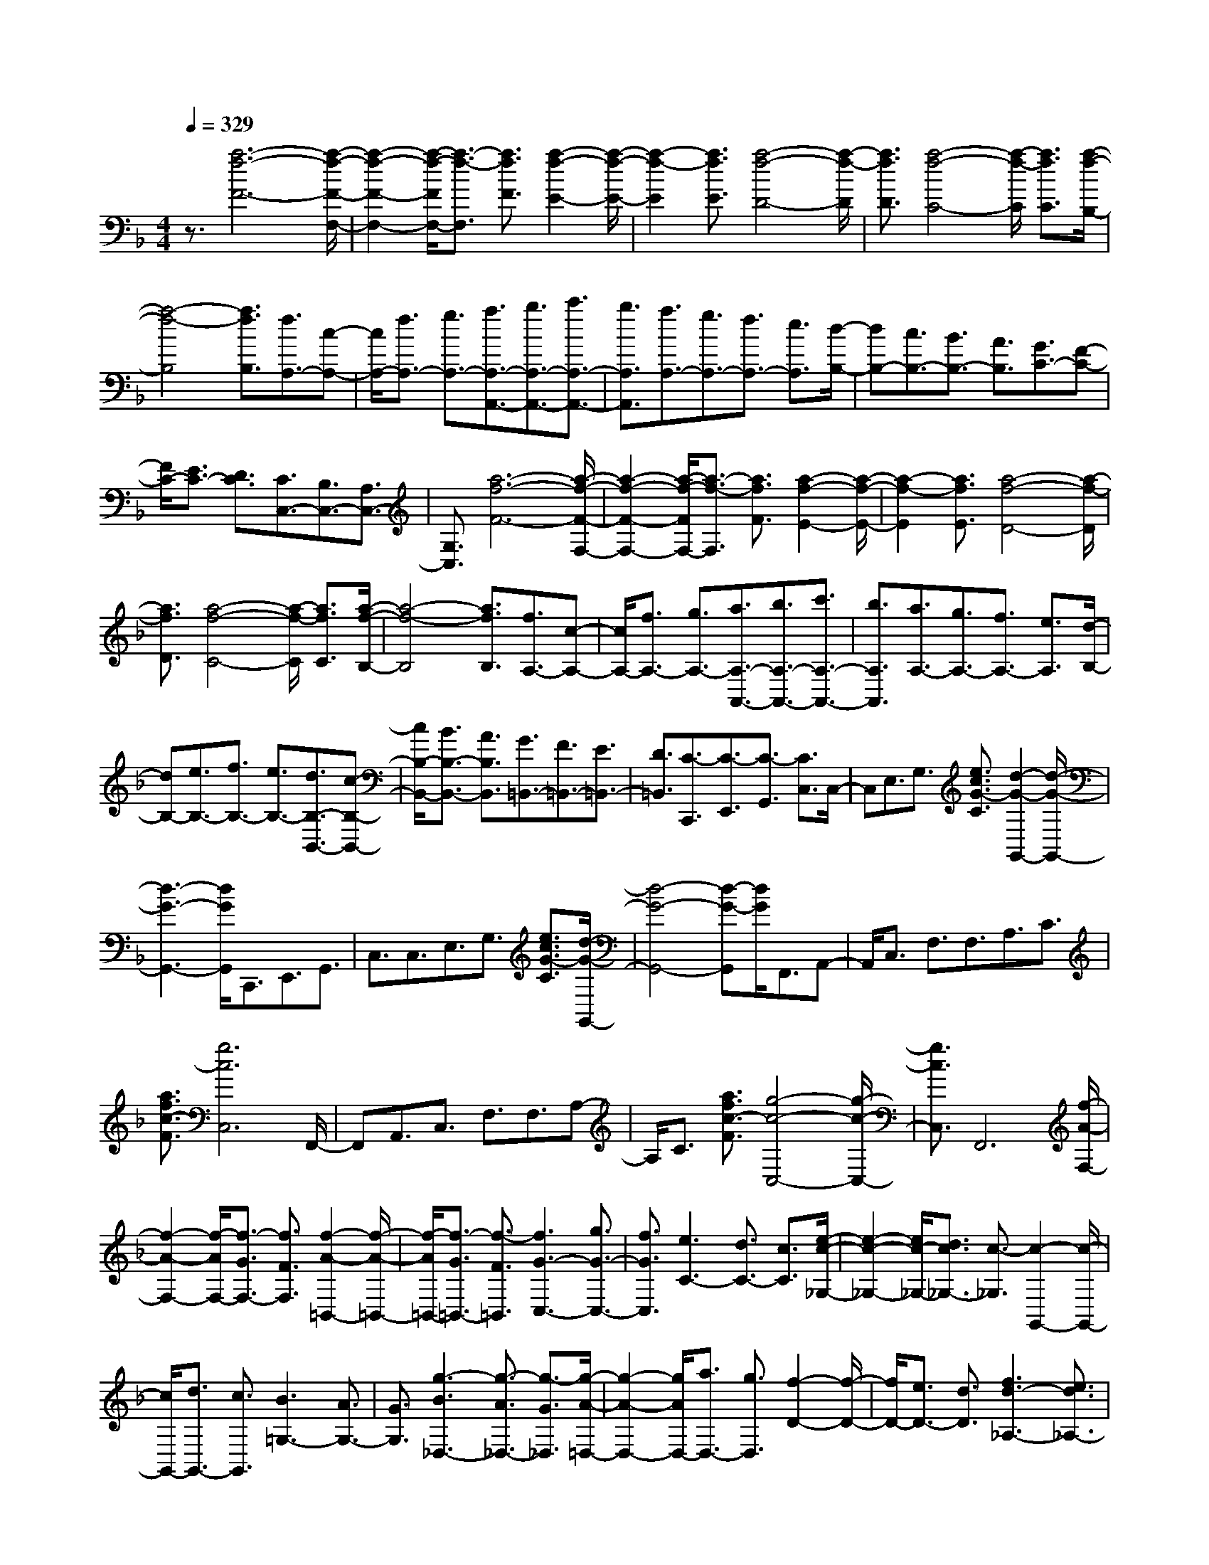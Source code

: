 % input file /home/ubuntu/MusicGeneratorQuin/training_data/scarlatti/K296.MID
X: 1
T: 
M: 4/4
L: 1/8
Q:1/4=329
K:F % 1 flats
%(C) John Sankey 1998
%%MIDI program 6
%%MIDI program 6
%%MIDI program 6
%%MIDI program 6
%%MIDI program 6
%%MIDI program 6
%%MIDI program 6
%%MIDI program 6
%%MIDI program 6
%%MIDI program 6
%%MIDI program 6
%%MIDI program 6
z3/2[a6-f6-F6-][a/2-f/2-F/2-F,/2-]|[a2-f2-F2-F,2-] [a/2-f/2-F/2F,/2-][a3/2-f3/2-F,3/2] [a3/2f3/2F3/2][a2-f2-E2-][a/2-f/2-E/2-]|[a2-f2-E2] [a3/2f3/2E3/2][a4-f4-D4-][a/2-f/2-D/2]|[a3/2f3/2D3/2][a4-f4-C4-][a/2-f/2-C/2] [a3/2f3/2C3/2][a/2-f/2-B,/2-]|
[a4-f4-B,4] [a3/2f3/2B,3/2][f3/2A,3/2-][c-A,-]|[c/2A,/2-][f3/2A,3/2-] [g3/2A,3/2-][a3/2A,3/2-A,,3/2-][b3/2A,3/2-A,,3/2-][c'3/2A,3/2-A,,3/2-]|[b3/2A,3/2A,,3/2][a3/2A,3/2-][g3/2A,3/2-][f3/2A,3/2-] [e3/2A,3/2][d/2-B,/2-]|[dB,-][c3/2B,3/2-][B3/2B,3/2-] [A3/2B,3/2][G3/2C3/2-][F-C-]|
[F/2C/2-][E3/2C3/2-] [D3/2C3/2][C3/2C,3/2-][B,3/2C,3/2-][A,3/2C,3/2-]|[G,3/2C,3/2][a6-f6-F6-][a/2-f/2-F/2-F,/2-]|[a2-f2-F2-F,2-] [a/2-f/2-F/2F,/2-][a3/2-f3/2-F,3/2] [a3/2f3/2F3/2][a2-f2-E2-][a/2-f/2-E/2-]|[a2-f2-E2] [a3/2f3/2E3/2][a4-f4-D4-][a/2-f/2-D/2]|
[a3/2f3/2D3/2][a4-f4-C4-][a/2-f/2-C/2] [a3/2f3/2C3/2][a/2-f/2-B,/2-]|[a4-f4-B,4] [a3/2f3/2B,3/2][f3/2A,3/2-][c-A,-]|[c/2A,/2-][f3/2A,3/2-] [g3/2A,3/2-][a3/2A,3/2-A,,3/2-][b3/2A,3/2-A,,3/2-][c'3/2A,3/2-A,,3/2-]|[b3/2A,3/2A,,3/2][a3/2A,3/2-][g3/2A,3/2-][f3/2A,3/2-] [e3/2A,3/2][d/2-B,/2-]|
[dB,-][e3/2B,3/2-][f3/2B,3/2-] [e3/2B,3/2-][d3/2B,3/2-B,,3/2-][c-B,-B,,-]|[c/2B,/2-B,,/2-][B3/2B,3/2-B,,3/2-] [A3/2B,3/2B,,3/2][G3/2=B,,3/2-][F3/2=B,,3/2-][E3/2=B,,3/2-]|[D3/2=B,,3/2][C3/2-C,,3/2][C3/2-E,,3/2][C3/2-G,,3/2] [C3/2C,3/2]C,/2-|C,E,3/2G,3/2 [e3/2c3/2G3/2-C3/2][d2-G2-G,,2-][d/2-G/2-G,,/2-]|
[d3-G3-G,,3-][d/2G/2G,,/2]C,,3/2E,,3/2G,,3/2|C,3/2C,3/2E,3/2G,3/2 [e3/2c3/2G3/2-C3/2][d/2-G/2-G,,/2-]|[d4-G4-G,,4-] [d-G-G,,][d/2G/2]F,,3/2A,,-|A,,/2C,3/2 F,3/2F,3/2A,3/2C3/2|
[a3/2f3/2c3/2-F3/2][g6c6C,6]F,,/2-|F,,A,,3/2C,3/2 F,3/2F,3/2A,-|A,/2C3/2 [a3/2f3/2c3/2-F3/2][g4-c4-C,4-][g/2-c/2-C,/2-]|[g3/2c3/2C,3/2]F,,6[f/2-A/2-F,/2-]|
[f2-A2-F,2-] [f/2-A/2F,/2-][f3/2-G3/2F,3/2-] [f3/2F3/2F,3/2][f2-A2-=B,,2-][f/2-A/2-=B,,/2-]|[f/2-A/2=B,,/2-][f3/2-G3/2=B,,3/2-] [f3/2-F3/2=B,,3/2][f3G3-C,3-][g3/2G3/2-C,3/2-]|[f3/2G3/2C,3/2][e3C3-][d3/2C3/2-] [c3/2C3/2][e/2-c/2-_G,/2-]|[e2-c2-_G,2-] [e/2c/2-_G,/2-][d3/2c3/2_G,3/2-] [c3/2-_G,3/2][c2-G,,2-][c/2-G,,/2-]|
[c/2G,,/2-][d3/2G,,3/2-] [c3/2G,,3/2][B3=G,3-][A3/2G,3/2-]|[G3/2G,3/2][g3-B3_D,3-][g3/2-A3/2_D,3/2-] [g3/2-G3/2_D,3/2][g/2-A/2-=D,/2-]|[g2-A2-D,2-] [g/2A/2D,/2-][a3/2D,3/2-] [g3/2D,3/2][f2-D2-][f/2-D/2-]|[f/2D/2-][e3/2D3/2-] [d3/2D3/2][f3d3-_A,3-][e3/2d3/2_A,3/2-]|
[d3/2-_A,3/2][d3A,,3-][e3/2A,,3/2-] [d3/2A,,3/2][c/2-=A,/2-]|[c2-A,2-] [c/2A,/2-][=B3/2A,3/2-] [A3/2A,3/2-][a2-c2-A,2-A,,2-][a/2-c/2-A,/2-A,,/2-]|[a/2-c/2A,/2-A,,/2-][a3/2-=B3/2A,3/2-A,,3/2-] [a3/2-A3/2A,3/2A,,3/2][a3=B3-E,3-][=b3/2=B3/2-E,3/2-]|[a3/2=B3/2E,3/2][g3E3-][f3/2E3/2-] [e3/2E3/2-][g/2-E/2-E,/2-]|
[g2-E2-E,2-] [g/2E/2-E,/2-][f3/2E3/2-E,3/2-] [e3/2E3/2-E,3/2][a2-E2-F,2-][a/2-E/2-F,/2-]|[a/2E/2-F,/2-][g3E3F,3-][f3D3F,3-][e3/2-C3/2-F,3/2-]|[e3/2C3/2F,3/2][d3=B,3F,3-][c3A,3F,3][g/2-=B/2-D/2-=B,/2-F,/2-]|[g2-=B2-D2-=B,2-F,2-] [g/2-=B/2D/2-=B,/2-F,/2-][g3/2-A3/2D3/2-=B,3/2-F,3/2-] [g3/2G3/2D3/2=B,3/2F,3/2][g2-c2-C2-G,2-E,2-][g/2-c/2-C/2-G,/2-E,/2-]|
[g/2-c/2C/2-G,/2-E,/2-][g3/2-=B3/2C3/2-G,3/2-E,3/2-] [g3/2c3/2C3/2G,3/2E,3/2][g3-d3=B,3-F,3-D,3-][g3/2-c3/2=B,3/2-F,3/2-D,3/2-]|[g3/2d3/2=B,3/2F,3/2D,3/2][g3-e3C3-G,3-C,3-][g3/2-d3/2C3/2-G,3/2-C,3/2-] [g3/2e3/2C3/2G,3/2C,3/2][g/2-f/2-G,/2-=B,,/2-]|[g2-f2-G,2-=B,,2-] [g/2-f/2G,/2-=B,,/2-][g3/2-e3/2G,3/2-=B,,3/2-] [g3/2d3/2G,3/2=B,,3/2][g2-e2-G,2-C,2-][g/2-e/2-G,/2-C,/2-]|[g/2-e/2G,/2-C,/2-][g3/2-d3/2G,3/2-C,3/2-] [g3/2c3/2G,3/2C,3/2][g3-=B3G,3-G,,3-][g3/2-A3/2G,3/2-G,,3/2-]|
[g3/2G3/2G,3/2G,,3/2][g3-c3C3-E,3-][g3/2-=B3/2C3/2-E,3/2-] [g3/2c3/2C3/2E,3/2][g/2-d/2-=B,/2-D,/2-]|[g2-d2-=B,2-D,2-] [g/2-d/2=B,/2-D,/2-][g3/2-c3/2=B,3/2-D,3/2-] [g3/2d3/2=B,3/2D,3/2][f3/2G3/2-C3/2-C,3/2-][e-G-C-C,-]|[e/2G/2-C/2-C,/2-][d3/2G3/2-C3/2-C,3/2-] [e3/2G3/2C3/2C,3/2][g3/2G3/2-G,3/2-=B,,3/2-][f3/2G3/2-G,3/2-=B,,3/2-][e3/2G3/2-G,3/2-=B,,3/2-]|[f3/2G3/2G,3/2=B,,3/2][f3/2G3/2-G,3/2-C,3/2-][e3/2G3/2-G,3/2-C,3/2-][d3/2G3/2-G,3/2-C,3/2-] [e3/2G3/2G,3/2C,3/2][d/2-G/2-G,,/2-]|
[d2-G2-G,,2-] [d/2G/2-G,,/2-][g3/2G3/2G,,3/2-] [d3/2G,,3/2-][=B3/2G,,3/2-][G-G,,-]|[G/2G,,/2-][d3/2G,,3/2-] [=B3/2G,,3/2-][G3/2G,,3/2-][D3/2G,,3/2-][=B,3/2G,,3/2-]|[G,3/2-G,,3/2]G,/2- [G,2-G,,2-] [G,/2G,,/2-]G,,3-G,,/2-|G,,8-|
G,,4 z4|z3/2c'3/2_b3/2_a3-[_a/2-_A,/2-]|[_a2-_A,2-] [_a/2_A,/2-][_a3_A,3][_a2-G,2-][_a/2-G,/2-]|[_a/2G,/2-][_a3G,3][b3/2_a3/2F,3/2-][g3/2F,3/2-][f3/2-F,3/2-]|
[f3/2-F,3/2][f3F,3-][f3F,3][f/2-_E,/2-]|[f2-_E,2-] [f/2_E,/2-][f3_E,3][g3/2f3/2_D,3/2-][_e-_D,-]|[_e/2_D,/2-][_d3-_D,3][_d3_D,3-][_d3/2-_D,3/2-]|[_d3/2_D,3/2][_d3C,3-][_d3C,3][_e/2-_d/2-_B,,/2-]|
[_e_dB,,-][c3/2B,,3/2-][_B3-B,,3][B2-B,,2-][B/2-B,,/2-]|[B/2B,,/2-][B3B,,3][B3_A,,3-][B3/2-_A,,3/2-]|[B3/2_A,,3/2][c3/2B3/2_G,,3/2-][_A3/2_G,,3/2-][_G3-_G,,3][_G/2-_G,,/2-]|[_G2-_G,,2-] [_G/2_G,,/2-][_G3_G,,3][_G2-F,,2-][_G/2-F,,/2-]|
[_G/2F,,/2-][_G3F,,3][_A3/2_G3/2_E,,3/2-][F3/2_E,,3/2-][_E3/2-_E,,3/2-]|[_E3/2-_E,,3/2][_E3C3-][_E3C3][_E/2-_B,/2-]|[_E2-B,2-] [_E/2B,/2-][_D3B,3][C3/2_G,3/2-_E,3/2-_A,,3/2-][_E-_G,-_E,-_A,,-]|[_E/2_G,/2-_E,/2-_A,,/2-][_G3/2_G,3/2-_E,3/2-_A,,3/2-] [B3/2_G,3/2_E,3/2_A,,3/2][_A3_G,3-_E,3-_A,,3-][_G3/2-_G,3/2-_E,3/2-_A,,3/2-]|
[_G3/2_G,3/2_E,3/2_A,,3/2][_A3/2_G,3/2-_E,3/2-_A,,3/2-][_G3/2_G,3/2-_E,3/2-_A,,3/2-][F3/2_G,3/2-_E,3/2-_A,,3/2-] [_E3/2_G,3/2_E,3/2_A,,3/2][F/2-F,/2-_D,/2-_A,,/2-]|[FF,-_D,-_A,,-][_D3/2F,3/2-_D,3/2-_A,,3/2-][F3/2F,3/2-_D,3/2-_A,,3/2-] [_A3/2F,3/2_D,3/2_A,,3/2][_d2-F,2-_D,2-_A,,2-][_d/2-F,/2-_D,/2-_A,,/2-]|[_d/2F,/2-_D,/2-_A,,/2-][_A3F,3_D,3_A,,3][_G3F,3-_D,3-_A,,3-][F3/2-F,3/2-_D,3/2-_A,,3/2-]|[F3/2F,3/2_D,3/2_A,,3/2][C3/2_G,3/2-_E,3/2-_A,,3/2-][_E3/2_G,3/2-_E,3/2-_A,,3/2-][_G3/2_G,3/2-_E,3/2-_A,,3/2-] [B3/2_G,3/2_E,3/2_A,,3/2][_A/2-_G,/2-_E,/2-_A,,/2-]|
[_A2-_G,2-_E,2-_A,,2-] [_A/2_G,/2-_E,/2-_A,,/2-][_G3_G,3_E,3_A,,3][_A3/2_G,3/2-_E,3/2-_A,,3/2-][_G-_G,-_E,-_A,,-]|[_G/2_G,/2-_E,/2-_A,,/2-][F3/2_G,3/2-_E,3/2-_A,,3/2-] [_E3/2_G,3/2_E,3/2_A,,3/2][F3/2F,3/2-_D,3/2-_A,,3/2-][_D3/2F,3/2-_D,3/2-_A,,3/2-][F3/2F,3/2-_D,3/2-_A,,3/2-]|[_A3/2F,3/2_D,3/2_A,,3/2][_d3F,3-_D,3-_A,,3-][_A3F,3_D,3_A,,3][_G/2-F,/2-_D,/2-_A,,/2-]|[_G2-F,2-_D,2-_A,,2-] [_G/2F,/2-_D,/2-_A,,/2-][F3F,3_D,3_A,,3][_E2-_A,,2-][_E/2-_A,,/2-]|
[_E/2-_A,,/2-][_d3_E3_A,,3][_d3_E3-_A,3-][c3/2-_E3/2-_A,3/2-]|[c3/2_E3/2_A,3/2][_E3-_A,,3-][_d3_E3_A,,3][_d/2-_E/2-_G,/2-]|[_d2-_E2-_G,2-] [_d/2_E/2-_G,/2-][c3_E3_G,3][_E2-_G,2-][_E/2-_G,/2-]|[_E/2-_G,/2-][_d3_E3_G,3][_d3c3_E3-_G,3-][B3/2-_E3/2-_G,3/2-]|
[B3/2_E3/2_G,3/2][B3_E3-C3-F,3-][=A3_E3C3F,3][c/2-_E/2-C/2-F,/2-]|[c2-_E2-C2-F,2-] [c/2_E/2-C/2-F,/2-][B3/2_E3/2-C3/2-F,3/2-] [A3/2_E3/2C3/2F,3/2][c2-_E2-C2-F,2-][c/2-_E/2-C/2-F,/2-]|[c/2_E/2-C/2-F,/2-][B3/2_E3/2-C3/2-F,3/2-] [A3/2_E3/2C3/2F,3/2][_e3_E3-C3-_G,3-][_d3/2_E3/2-C3/2-_G,3/2-]|[c3/2_E3/2C3/2_G,3/2][_e3_E3-C3-_G,3-][_d3/2_E3/2-C3/2-_G,3/2-] [c3/2_E3/2C3/2_G,3/2][_e/2-_G/2-_E/2-_G,/2-]|
[_e2-_G2-_E2-_G,2-] [_e/2_G/2-_E/2-_G,/2-][_d3/2_G3/2-_E3/2-_G,3/2-] [c3/2_G3/2_E3/2_G,3/2][_e2-_G2-_E2-_A,2-][_e/2-_G/2-_E/2-_A,/2-]|[_e/2_G/2-_E/2-_A,/2-][_d3/2_G3/2-_E3/2-_A,3/2-] [c3/2_G3/2_E3/2_A,3/2][_g3_G3-_E3-_A,3-][=e3/2_G3/2-_E3/2-_A,3/2-]|[_e3/2_G3/2_E3/2_A,3/2][_g3_G3-_E3-_A,3-][=e3/2_G3/2-_E3/2-_A,3/2-] [_e3/2_G3/2_E3/2_A,3/2][=e/2-=E/2-_D/2-_A,/2-]|[e2-E2-_D2-_A,2-] [e/2E/2-_D/2-_A,/2-][_e3/2E3/2-_D3/2-_A,3/2-] [_d3/2E3/2_D3/2_A,3/2][=e2-E2-_D2-_A,2-][e/2-E/2-_D/2-_A,/2-]|
[e/2E/2-_D/2-_A,/2-][_e3/2E3/2-_D3/2-_A,3/2-] [_d3/2E3/2_D3/2_A,3/2][f3-=B3F3-_D3-_A,3-][f3/2-_B3/2F3/2-_D3/2-_A,3/2-]|[f3/2_A3/2F3/2_D3/2_A,3/2][_g3-B3_G3-_D3-_G,3-][_g3/2-_A3/2_G3/2_D3/2-_G,3/2-] [_g3/2-_G3/2_D3/2_G,3/2][_g/2-B/2-_D/2-B,/2-_G,/2-]|[_g2-B2-_D2-B,2-_G,2-] [_g/2-B/2_D/2-B,/2-_G,/2-][_g3/2-_A3/2_D3/2-B,3/2-_G,3/2-] [_g3/2_G3/2_D3/2B,3/2_G,3/2][=e2-_G2-_D2-B,2-][e/2-_G/2-_D/2-B,/2-]|[e/2_G/2-_D/2-B,/2-][_e3/2_G3/2-_D3/2-B,3/2-] [_d3/2_G3/2_D3/2B,3/2][_e3_G3-_E3-=B,3-][_d3/2_G3/2-_E3/2-=B,3/2-]|
[=B3/2_G3/2_E3/2=B,3/2][=b3_G3-_E3-=B,3-][=a3/2_G3/2-_E3/2-=B,3/2-] [_a3/2_G3/2_E3/2=B,3/2][=a/2-_G/2-_E/2-=B,/2-]|[a2-_G2-_E2-=B,2-] [a/2_G/2-_E/2-=B,/2-][_a3/2_G3/2-_E3/2-=B,3/2-] [_g3/2_G3/2_E3/2=B,3/2][_a2-_A2-=E2-=B,2-][_a/2-_A/2-E/2-=B,/2-]|[_a/2_A/2-E/2-=B,/2-][_g3/2_A3/2-E3/2-=B,3/2-] [=e3/2_A3/2E3/2=B,3/2][_a3_A3-E3-=B,3-][_g3/2_A3/2-E3/2-=B,3/2-]|[e3/2_A3/2E3/2=B,3/2][_b3-e3E3-=B,3-][b3/2-_e3/2E3/2-=B,3/2-] [b3/2_d3/2E3/2=B,3/2][=b/2-_e/2-_G/2-_E/2-=B,/2-]|
[=b2-_e2-_G2-_E2-=B,2-] [=b/2-_e/2_G/2-_E/2-=B,/2-][=b3/2-_d3/2_G3/2-_E3/2-=B,3/2-] [=b3/2=B3/2_G3/2_E3/2=B,3/2][=b2-_e2-_G2-_E2-=B,2-][=b/2-_e/2-_G/2-_E/2-=B,/2-]|[=b/2-_e/2_G/2-_E/2-=B,/2-][=b3/2-_d3/2_G3/2-_E3/2-=B,3/2-] [=b3/2=B3/2_G3/2_E3/2=B,3/2][=a3-_e3_G3-_E3-=B,3-][a3/2-_d3/2_G3/2-_E3/2-=B,3/2-]|[a3/2=B3/2_G3/2_E3/2=B,3/2][_a3=B3-_A3-=E3-=B,3-][_g3/2=B3/2-_A3/2-E3/2-=B,3/2-] [=e3/2=B3/2_A3/2E3/2=B,3/2][_a/2-=B/2-_A/2-E/2-=B,/2-]|[_a2-=B2-_A2-E2-=B,2-] [_a/2=B/2-_A/2-E/2-=B,/2-][_g3/2=B3/2-_A3/2-E3/2-=B,3/2-] [e3/2=B3/2_A3/2E3/2=B,3/2][_a2-=B2-_A2-E2-=B,2-][_a/2-=B/2-_A/2-E/2-=B,/2-]|
[_a/2=B/2-_A/2-E/2-=B,/2-][_g3/2=B3/2-_A3/2-E3/2-=B,3/2-] [e3/2=B3/2_A3/2E3/2=B,3/2][d'3-f3_A3-=D3-=B,3-][d'3/2-e3/2_A3/2-D3/2-=B,3/2-]|[d'3/2=d3/2_A3/2D3/2=B,3/2][d'3-f3_A3-D3-=B,3-][d'3/2-e3/2_A3/2-D3/2-=B,3/2-] [d'3/2d3/2_A3/2D3/2=B,3/2][d'/2-f/2-_A/2-D/2-=B,/2-]|[d'2-f2-_A2-D2-=B,2-] [d'/2-f/2_A/2-D/2-=B,/2-][d'3/2-e3/2_A3/2-D3/2-=B,3/2-] [d'3/2d3/2_A3/2D3/2=B,3/2][d'2-f2-F2-D2-=A,2-][d'/2-f/2-F/2-D/2-A,/2-]|[d'/2-f/2F/2-D/2-A,/2-][d'3/2-e3/2F3/2-D3/2-A,3/2-] [d'3/2d3/2F3/2D3/2A,3/2][d'3-f3F3-D3-A,3-][d'3/2-e3/2F3/2-D3/2-A,3/2-]|
[d'3/2d3/2F3/2D3/2A,3/2][d'3-f3F3-D3-A,3-][d'3/2-e3/2F3/2-D3/2-A,3/2-] [d'3/2d3/2F3/2D3/2A,3/2][d'/2-e/2-E/2-_A,/2-]|[d'2-e2-E2-_A,2-] [d'/2e/2-E/2-_A,/2-][c'3/2e3/2-E3/2-_A,3/2-] [=b3/2e3/2E3/2_A,3/2][c'2-e2-E2-=A,2-][c'/2-e/2-E/2-A,/2-]|[c'/2e/2-E/2-A,/2-][=b3/2e3/2-E3/2-A,3/2-] [=a3/2e3/2E3/2A,3/2][=b3-d3E3-=E,3-][=b3/2-c3/2E3/2-E,3/2-]|[=b3/2=B3/2E3/2E,3/2][=b3-c3E3-F,3-][=b3/2-=B3/2E3/2-F,3/2-] [=b3/2=A3/2E3/2F,3/2][a/2-A/2-E/2-F,/2-]|
[a2-A2-E2-F,2-] [a/2-A/2E/2-F,/2-][a3/2-_A3/2E3/2-F,3/2-] [a3/2-=A3/2E3/2F,3/2][a2-A2-E2-F,2-][a/2-A/2-E/2-F,/2-]|[a/2-A/2E/2-F,/2-][a3/2-_A3/2E3/2-F,3/2-] [a3/2-=A3/2E3/2F,3/2][a3=B3-E3-=B,3-E,3-][_a3/2=B3/2-E3/2-=B,3/2-E,3/2-]|[=a3/2=B3/2-E3/2=B,3/2E,3/2][=b3=B3E3-=B,3-E,3-][c'3/2c3/2E3/2-=B,3/2-E,3/2-] [=b3/2=B3/2E3/2=B,3/2E,3/2][a/2-A/2-D/2-A,/2-F,/2-]|[a2-A2-D2-A,2-F,2-] [a/2-A/2D/2-A,/2-F,/2-][a3/2-_A3/2D3/2-A,3/2-F,3/2-] [a3/2-=A3/2D3/2A,3/2F,3/2][a2-=B2-E2-=B,2-E,2-][a/2-=B/2-E/2-=B,/2-E,/2-]|
[a/2=B/2-E/2-=B,/2-E,/2-][_a3/2=B3/2-E3/2-=B,3/2-E,3/2-] [=a3/2=B3/2-E3/2=B,3/2E,3/2][=b3=B3E3-=B,3-E,3-][c'3/2c3/2E3/2-=B,3/2-E,3/2-]|[=b3/2=B3/2E3/2=B,3/2E,3/2][a3-A3D3-A,3-F,3-][a3/2-_A3/2D3/2-A,3/2-F,3/2-] [a3/2-=A3/2D3/2A,3/2F,3/2][a/2-=B/2-E/2-E,/2-]|[a2-=B2-E2-E,2-] [a/2=B/2E/2-E,/2-][_a3/2E3/2-E,3/2-] [=a3/2E3/2-E,3/2-][=b3/2E3/2-E,3/2-][_a-E-E,-]|[_a/2E/2E,/2-][e3/2E,3/2-] [=B3/2E,3/2-][_A3/2E,3/2-][E3/2E,3/2-][=B,3/2E,3/2-]|
[_A,3/2E,3/2][E,6-=E,,6-][E,/2-E,,/2-]|[E,6-E,,6-] [E,E,,-]E,,-|E,,/2z3[c'3/2-=A,,3/2][c'3/2-C,3/2][c'3/2-E,3/2]|[c'3/2-=A,3/2][c'3/2-A,3/2][c'3/2-C3/2][c'3/2-E3/2] [c'3/2-=A3/2][c'/2-A,,/2-]|
[c'A,,-][=a3/2A,,3/2-][_a3/2A,,3/2-] [=a3/2A,,3/2][a3/2-E,,3/2][a-_A,,-]|[a/2-_A,,/2][a3/2-=B,,3/2] [a3/2E,3/2][=b3/2-E,3/2][=b3/2-_A,3/2][=b3/2-=B,3/2]|[=b3/2-E3/2][=b3/2E,,3/2-][d3/2E,,3/2-][c3/2E,,3/2-] [=B3/2E,,3/2][=B/2-=A,,/2-]|[=B-A,,][=B3/2C,3/2][c3/2-E,3/2] [c3/2-=A,3/2][c'3/2-c3/2A,3/2][c'-C-]|
[c'/2-C/2][c'3/2-E3/2] [c'3/2-A3/2][c'3/2A,,3/2-][a3/2A,,3/2-][_a3/2A,,3/2-]|[=a3/2A,,3/2][a3/2-E,,3/2][a3/2-_A,,3/2][a3/2-=B,,3/2] [a3/2E,3/2][=b/2-E,/2-]|[=b-E,][=b3/2-_A,3/2][=b3/2-=B,3/2] [=b3/2-E3/2][=b3/2E,,3/2-][d-E,,-]|[d/2E,,/2-][c3/2E,,3/2-] [=B3/2E,,3/2][c3/2=A,3/2-][c'3/2A,3/2-][=b3/2A,3/2-]|
[c'3/2A,3/2][d'3/2=D,3/2-][_a3/2D,3/2-][=a3/2D,3/2-] [f3/2D,3/2][e/2-E,/2-]|[eE,-][d3/2E,3/2-][c3/2E,3/2-] [=BE,-]E,/2[c'3/2-=A,,3/2][c'-C,-]|[c'/2-C,/2][c'3/2-E,3/2] [c'3/2-A,3/2][c'3/2-A,3/2][c'3/2-C3/2][c'3/2-E3/2]|[c'3/2-A3/2][c'3/2A,,3/2-][a3/2A,,3/2-][_a3/2A,,3/2-] [=a3/2A,,3/2][a/2-E,,/2-]|
[a-E,,][a3/2-_A,,3/2][a3/2-=B,,3/2] [a3/2E,3/2][=b3/2-E,3/2][=b-_A,-]|[=b/2-_A,/2][=b3/2-=B,3/2] [=b3/2-E3/2][=b3/2E,,3/2-][d3/2E,,3/2-][c3/2E,,3/2-]|[=B3/2E,,3/2][=B3/2-=A,,3/2][=B3/2C,3/2][c3/2-E,3/2] [c3/2-=A,3/2][c'/2-c/2-A,/2-]|[c'-cA,][c'3/2-C3/2][c'3/2-E3/2] [c'3/2-A3/2][c'3/2A,,3/2-][a-A,,-]|
[a/2A,,/2-][_a3/2A,,3/2-] [=a3/2A,,3/2][a3/2-E,,3/2][a3/2-_A,,3/2][a3/2-=B,,3/2]|[a3/2E,3/2][=b3/2-E,3/2][=b3/2-_A,3/2][=b3/2-=B,3/2] [=b3/2-E3/2][=b/2-E,,/2-]|[=bE,,-][d3/2E,,3/2-][c3/2E,,3/2-] [=B3/2E,,3/2][c3/2=A,3/2-][c'-A,-]|[c'/2A,/2-][=b3/2A,3/2-] [c'3/2A,3/2][d'3/2D,3/2-][_a3/2D,3/2-][=a3/2D,3/2-]|
[f3/2D,3/2][e3/2E,3/2-][d3/2E,3/2-][c3/2E,3/2-] [=BE,-]E,/2[c'/2-A,/2-]|[c'A,-][c3/2A,3/2-][=B3/2A,3/2-] [=b3/2A,3/2-][a3/2A,3/2-=A,,3/2-][A-A,-A,,-]|[A/2A,/2-A,,/2-][=G3/2A,3/2-A,,3/2-] [=g3/2A,3/2A,,3/2][f3/2C,3/2-][F3/2C,3/2-][E3/2C,3/2-]|[e3/2C,3/2][d3/2D,3/2-][D3/2D,3/2-][C3/2D,3/2-] [c3/2D,3/2][=B/2-E,/2-]|
[=BE,-][=B,3/2E,3/2-][A,3/2E,3/2-] [A3/2E,3/2][_A2-E,,2-][_A/2-E,,/2-]|[_A2E,,2-] E,,3/2[c'3/2A,3/2-][c3/2A,3/2-][=B3/2A,3/2-]|[=b3/2A,3/2-][a3/2A,3/2-A,,3/2-][=A3/2A,3/2-A,,3/2-][G3/2A,3/2-A,,3/2-] [g3/2A,3/2A,,3/2][f/2-C,/2-]|[fC,-][F3/2C,3/2-][E3/2C,3/2-] [e3/2C,3/2][d3/2D,3/2-][D-D,-]|
[D/2D,/2-][C3/2D,3/2-] [c3/2D,3/2][=B3/2E,3/2-][=B,3/2E,3/2-][A,3/2E,3/2-]|[A3/2E,3/2][_A6E,,6][_A/2-A,/2-A,,/2-]|[_A8-A,8-A,,8-]|[_A/2A,/2-A,,/2-][=A6-A,6-A,,6-][A3/2-A,3/2-A,,3/2-]|
[A3/2A,3/2-A,,3/2-][A,/2A,,/2] z3[e3-_d3-A,3-]|[e3-_d3-A,3-][e4-_d4-A,4-A,,4-][e/2-_d/2-A,/2A,,/2][e/2-_d/2-A,/2-]|[e_dA,][e4-_d4-=G,4-][e/2-_d/2-G,/2][e3/2_d3/2G,3/2][f-=d-A-F,-]|[f3-d3-A3-F,3-][f/2-d/2-A/2-F,/2][f3/2d3/2A3/2-F,3/2][g3-e3-A3-E,3-]|
[g3/2-e3/2-A3/2-E,3/2][g3/2e3/2A3/2-E,3/2][a4-f4-A4-D,4-][a/2-f/2-A/2-D,/2][a/2-f/2-A/2-D,/2-]|[afAD,][e6-_d6-A,6-][e-_d-A,-A,,-]|[e3-_d3-A,3-A,,3-][e/2-_d/2-A,/2A,,/2][e3/2_d3/2A,3/2][e3-_d3-G,3-]|[e3/2-_d3/2-G,3/2][e3/2_d3/2G,3/2][f4-=d4-A4-F,4-][f/2-d/2-A/2-F,/2][f/2-d/2-A/2-F,/2-]|
[fdA-F,][g4-e4-A4-E,4-][g/2-e/2-A/2-E,/2][g3/2e3/2A3/2-E,3/2][a-f-A-D,-]|[a3-f3-A3-D,3-][a/2-f/2-A/2-D,/2][a3/2f3/2A3/2D,3/2][e3/2A,,3/2-][a3/2A,,3/2-]|[g3/2A,,3/2-][f3/2A,,3/2-][e3/2A,,3/2-][d3/2A,,3/2-] [_d3/2A,,3/2-][_B/2-A,,/2-]|[BA,,]A3/2G3/2 F3/2E3/2[D-D,,-]|
[D/2-D,,/2][D3/2-F,,3/2] [D3/2-A,,3/2][D3/2D,3/2][f3/2-D,3/2][f3/2-F,3/2]|[f3/2-A,3/2][f3/2-D3/2][f3/2D,,3/2-][=d3/2D,,3/2-] [_d3/2D,,3/2-][=d/2-D,,/2-]|[dD,,][d3/2-A,,3/2][d3/2-_D,3/2] [d3/2-E,3/2][d3/2A,3/2][e-A,-]|[e/2-A,/2][e3/2-_D3/2] [e3/2-E3/2][e3/2-A3/2][e3/2A,,3/2-][g3/2A,,3/2-]|
[f3/2A,,3/2-][e3/2A,,3/2][e3/2-D,,3/2][e3/2-F,,3/2] [e3/2-A,,3/2][e/2-=D,/2-]|[eD,][f3/2-D,3/2][f3/2-F,3/2] [f3/2-A,3/2][f3/2-=D3/2][f-D,,-]|[f/2D,,/2-][d3/2D,,3/2-] [_d3/2D,,3/2-][=d3/2D,,3/2][d3/2-A,,3/2][d3/2-_D,3/2]|[d3/2-E,3/2][d3/2A,3/2][e3/2-A,3/2][e3/2-_D3/2] [e3/2-E3/2][e/2-A/2-]|
[e-A][e3/2A,,3/2-][g3/2A,,3/2-] [f3/2A,,3/2]e3/2[a-=D,-]|[a/2-D,/2][a3/2-_G,3/2] [a3/2-A,3/2][a3/2-=D3/2][a3/2-D3/2][a3/2-_G3/2]|[a3/2-A3/2][a3/2-d3/2][a3/2D,3/2-][c'3/2D,3/2-] [_b3/2D,3/2-][a/2-D,/2-]|[aD,][a3/2-=G,,3/2][a3/2-_B,,3/2] [a3/2-D,3/2][a3/2=G,3/2][b-G,-]|
[b/2-G,/2][b3/2-_B,3/2] [b3/2-D3/2][b3/2-=G3/2][b3/2G,,3/2-][b3/2G,,3/2-]|[a3/2G,,3/2-][g3/2G,,3/2][g3/2-D,3/2][g3/2-_G,3/2] [g3/2-A,3/2][g/2-D/2-]|[gD][a3/2-D3/2][a3/2-_G3/2] [a3/2-A3/2][a3/2-d3/2][a-D,-]|[a/2D,/2-][c'3/2D,3/2-] [b3/2D,3/2-][a3/2D,3/2][b3/2-=G,3/2-][b3/2-d3/2G,3/2-]|
[b3/2g3/2G,3/2-][a3/2G,3/2-][b3/2G,3/2-G,,3/2-][c'3/2G,3/2-G,,3/2-] [d'3/2G,3/2-G,,3/2-][c'/2-G,/2-G,,/2-]|[c'G,G,,][b3/2B,,3/2-][a3/2B,,3/2-] [g3/2B,,3/2-][f3/2B,,3/2][e-C-]|[e/2-C/2-][e3/2-=G3/2C3/2-] [e3/2-c3/2C3/2-][e3/2d3/2C3/2-][e3/2C3/2-C,3/2-][f3/2C3/2-C,3/2-]|[g3/2C3/2-C,3/2-][f3/2C3/2C,3/2][e3/2E,3/2-][d3/2E,3/2-] [c3/2E,3/2-][B/2-E,/2-]|
[BE,][A3/2-F,3/2-][A3/2-C3/2F,3/2-] [A3/2F3/2F,3/2-][G3/2F,3/2-][A-F,-F,,-]|[A/2F,/2-F,,/2-][B3/2F,3/2-F,,3/2-] [c3/2F,3/2-F,,3/2-][B3/2F,3/2F,,3/2][A3/2A,,3/2-][G3/2A,,3/2-]|[F3/2A,,3/2-][_E3/2A,,3/2][D4-B,,4-][D-B,,-]|[DB,,][D3B,3-] [C3/2B,3/2]B,3/2[B-D-E,-]|
[B2-D2E,2-] [B3/2-C3/2E,3/2-][B3/2-B,3/2E,3/2][B3C3-F,,3-]|[c3/2C3/2-F,,3/2-][B3/2C3/2F,,3/2][A3F,3-] [G3/2F,3/2-][F/2-F,/2-]|[FF,][A3F3-=B,,3-] [G3/2F3/2=B,,3/2-][F3/2-=B,,3/2][F-C,-]|[F2C,2-] [G3/2C,3/2-][F3/2C,3/2][_E3C3-]|
[D3/2C3/2]C3/2[c3-_E3_G,3-] [c3/2-D3/2_G,3/2-][c/2-C/2-_G,/2-]|[c-C_G,][c3D3G,,3-] [d3/2G,,3/2-][c3/2G,,3/2][B-=G,-]|[B2G,2-] [A3/2G,3/2-][G3/2G,3/2][B3G3-_D,3-]|[A3/2G3/2_D,3/2-][G3/2-_D,3/2][G3=D,3-] [A3/2D,3/2-][G/2-D,/2-]|
[GD,][F3D3-] [=E3/2D3/2]D3/2[d-F-_A,-]|[d2-F2_A,2-] [d3/2-E3/2_A,3/2-][d3/2-D3/2_A,3/2][d3E3=A,3-]|[e3/2A,3/2-][d3/2A,3/2-][_d3A,3-A,,3-] [B2-A,2-A,,2-]|[BA,A,,][A3A,3-] [G3A,3][_G-D-]|
[_G2-D2-] [_G3D3D,3-][_e3-_G3-C3D,3-]|[_e3/2-_G3/2-B,3/2D,3/2-][_e3/2_G3/2A,3/2D,3/2][=d3-=G3-B,3D,3-] [d3/2-G3/2-A,3/2D,3/2-][d/2-G/2-G,/2-D,/2-]|[dGG,D,][c3-A,3D,3-] [c3/2-G,3/2D,3/2-][c3/2_G,3/2D,3/2][c-=G,-D,-]|[c/2G,/2-D,/2-][B3/2G,3/2-D,3/2-] [A3/2G,3/2-D,3/2-][G3/2G,3/2D,3/2][A3A,3-_G,3-D,3-]|
[B3/2A,3/2-_G,3/2-D,3/2-][c3/2A,3/2_G,3/2D,3/2][B3=G,3-G,,3-] [A3/2G,3/2-G,,3/2-][G/2-G,/2-G,,/2-]|[GG,G,,][f3-F3-_A,3C,3-] [f3/2-F3/2-G,3/2C,3/2-][f3/2F3/2F,3/2C,3/2][f-_A-_A,-C,-]|[f2-_A2-_A,2C,2-] [f3/2-_A3/2-G,3/2C,3/2-][f3/2-_A3/2F,3/2C,3/2][f3G3-G,3-=B,,3-]|[_e3/2G3/2-G,3/2-=B,,3/2-][d3/2G3/2G,3/2=B,,3/2][_e3G3-G,3-C,3-] [d3/2G3/2-G,3/2-C,3/2-][c/2-G/2-G,/2-C,/2-]|
[cGG,C,][d3G3-G,3-G,,3-] [_e3/2G3/2-G,3/2-G,,3/2-][f3/2G3/2G,3/2G,,3/2][_e-G-G,-C,-]|[_e2G2-G,2-C,2-] [d3/2G3/2-G,3/2-C,3/2-][c3/2G3/2G,3/2C,3/2][_e3-_E3-_G,3_B,,3-]|[_e3/2-_E3/2-F,3/2B,,3/2-][_e3/2_E3/2_E,3/2B,,3/2][_e3-_G3-_G,3B,,3-] [_e3/2-_G3/2-F,3/2B,,3/2-][_e/2-_G/2-_E,/2-B,,/2-]|[_e-_G_E,B,,][_e3F3-F,3-A,,3-] [_d3/2F3/2-F,3/2-A,,3/2-][c3/2F3/2F,3/2A,,3/2][_d-F-F,-B,,-]|
[_d2F2-F,2-B,,2-] [c3/2F3/2-F,3/2-B,,3/2-][B3/2F3/2F,3/2B,,3/2][c3F3-F,3-F,,3-]|[_d3/2F3/2-F,3/2-F,,3/2-][_e3/2F3/2F,3/2F,,3/2][_d3F3-F,3-B,,3-] [c3/2F3/2-F,3/2-B,,3/2-][B/2-F/2-F,/2-B,,/2-]|[BFF,B,,][_d3-_D3-F,3_A,,3-] [_d3/2-_D3/2-_E,3/2_A,,3/2-][_d3/2_D3/2_D,3/2_A,,3/2][_d-F-F,-_A,,-]|[_d2-F2-F,2_A,,2-] [_d3/2-F3/2-_E,3/2_A,,3/2-][_d3/2-F3/2_D,3/2_A,,3/2][_d3_E3-_E,3-G,,3-]|
[c3/2_E3/2-_E,3/2-G,,3/2-][B3/2_E3/2_E,3/2G,,3/2][c3_E3-_E,3-_A,,3-] [B3/2_E3/2-_E,3/2-_A,,3/2-][_A/2-_E/2-_E,/2-_A,,/2-]|[_A_E_E,_A,,][B3_E3-_E,3-_E,,3-] [c3/2_E3/2-_E,3/2-_E,,3/2-][_d3/2_E3/2_E,3/2_E,,3/2][_d-_E-_E,-_A,,-]|[_d/2_E/2-_E,/2-_A,,/2-][c3/2_E3/2-_E,3/2-_A,,3/2-] [B3/2_E3/2-_E,3/2-_A,,3/2-][_A3/2_E3/2_E,3/2_A,,3/2][c3-_A3_A,3-_E,3-_A,,3-]|[c3/2-_G3/2_A,3/2-_E,3/2-_A,,3/2-][c3/2F3/2_A,3/2_E,3/2_A,,3/2][c3-_G3_A,3-_E,3-_A,,3-] [c3/2-F3/2_A,3/2-_E,3/2-_A,,3/2-][c/2-_E/2-_A,/2-_E,/2-_A,,/2-]|
[c_E_A,_E,_A,,][_d3-F3_A,3-_D,3-] [_d3/2-_E3/2_A,3/2-_D,3/2-][_d3/2_D3/2_A,3/2_D,3/2][=d-B-B,-F,-B,,-]|[d2-B2B,2-F,2-B,,2-] [d3/2-_A3/2B,3/2-F,3/2-B,,3/2-][d3/2=G3/2B,3/2F,3/2B,,3/2][d3-_A3B,3-F,3-B,,3-]|[d3/2-G3/2B,3/2-F,3/2-B,,3/2-][d3/2F3/2B,3/2F,3/2B,,3/2][_e3-G3B,3-_E,3-] [_e3/2-F3/2B,3/2-_E,3/2-][_e/2-_E/2-B,/2-_E,/2-]|[_e_EB,_E,][=e3-c3C3-=G,3-C,3-] [e3/2-B3/2C3/2-G,3/2-C,3/2-][e3/2_A3/2C3/2G,3/2C,3/2][e-B-C-G,-C,-]|
[e2-B2C2-G,2-C,2-] [e3/2-_A3/2C3/2-G,3/2-C,3/2-][e3/2G3/2C3/2G,3/2C,3/2][f3-_A3C3-F,3-]|[f3/2-G3/2C3/2-F,3/2-][f3/2F3/2C3/2F,3/2][f3F3-F,3-F,,3-] [_e3/2F3/2-F,3/2-F,,3/2-][_d/2-F/2-F,/2-F,,/2-]|[_dFF,F,,][_e3F,3-=A,,3-] [_d3/2F,3/2-A,,3/2-][c3/2F,3/2A,,3/2][_d-B,,-]|[_d/2B,,/2-][_e3/2B,,3/2-] [f3/2B,,3/2-][_e3/2B,,3/2][_d3/2B,3/2-][c3/2B,3/2-]|
[B3/2B,3/2-][_A3/2B,3/2][G3_D,3-] [F2-_D,2-]|[F_D,][=e3/2C,3/2-][=E3/2C,3/2-] [F3/2C,3/2-][f3/2C,3/2-][g-C,-C,,-]|[g/2C,/2-C,,/2-][G3/2C,3/2-C,,3/2-] [F3/2C,3/2-C,,3/2-][f3/2C,3/2C,,3/2][e3/2C,3/2-][E3/2C,3/2-]|[=D3/2C,3/2-][=d3/2C,3/2-][e3/2C,3/2-C,,3/2-][E3/2C,3/2-C,,3/2-] [F3/2C,3/2-C,,3/2-][f/2-C,/2-C,,/2-]|
[fC,C,,][g3/2C,3/2-][G3/2C,3/2-] [F3/2C,3/2-][f3/2C,3/2-][e-C,-C,,-]|[e/2C,/2-C,,/2-][E3/2C,3/2-C,,3/2-] [D3/2C,3/2-C,,3/2-][d3/2C,3/2C,,3/2][e3/2C,3/2-][E3/2C,3/2-]|[F3/2C,3/2-][f3/2C,3/2-][g3/2C,3/2-C,,3/2-][G3/2C,3/2-C,,3/2-] [F3/2C,3/2-C,,3/2-][f/2-C,/2-C,,/2-]|[fC,C,,][e3/2C,3/2-][E3/2C,3/2-] [D3/2C,3/2-][d3/2C,3/2-][C-C,-C,,-]|
[C4-C,4-C,,4-] [C3/2C,3/2-C,,3/2-][c2-C,2-C,,2-][c/2-C,/2-C,,/2-]|[c3-C,3C,,3-][c4-C,,4-][cC,,-]|C,,3/2[c'3/2-F,,3/2][c'3/2-A,,3/2][c'3/2-C,3/2] [c'3/2-F,3/2][c'/2-F,/2-]|[c'-F,][c'3/2-=A,3/2][c'3/2-C3/2] [c'3/2-F3/2][c'3/2F,,3/2-][a-F,,-]|
[a/2F,,/2-][g3/2F,,3/2-] [f3/2F,,3/2][f3/2-C,,3/2][f3/2-=E,,3/2][f3/2-G,,3/2]|[f3/2C,3/2][g3/2-C,3/2][g3/2-=E,3/2][g3/2-G,3/2] [g3/2-C3/2][g/2-C,,/2-]|[gC,,-][b3/2C,,3/2-][a3/2C,,3/2-] [g3/2C,,3/2][c'3/2-F,,3/2][c'-A,,-]|[c'/2-A,,/2][c'3/2-C,3/2] [c'3/2-F,3/2][c'3/2-F,3/2][c'3/2-A,3/2][c'3/2-C3/2]|
[c'3/2-F3/2][c'3/2F,,3/2-][a3/2F,,3/2-][g3/2F,,3/2-] [f3/2F,,3/2][f/2-C,,/2-]|[f-C,,][f3/2-E,,3/2][f3/2-G,,3/2] [f3/2C,3/2][g3/2-C,3/2][g-E,-]|[g/2-E,/2][g3/2-G,3/2] [g3/2-C3/2][g3/2C,,3/2-][b3/2C,,3/2-][a3/2C,,3/2-]|[g3/2C,,3/2][c'3/2F,3/2-][c3/2F,3/2-][B3/2F,3/2-] [b3/2F,3/2-][a/2-F,/2-F,,/2-]|
[aF,-F,,-][=A3/2F,3/2-F,,3/2-][G3/2F,3/2-F,,3/2-] [g3/2F,3/2F,,3/2][f3/2A,,3/2-][F-A,,-]|[F/2A,,/2-][E3/2A,,3/2-] [e3/2A,,3/2][D3/2-B,,3/2-][d3/2D3/2B,,3/2-][c3/2B,,3/2-]|[B3/2B,,3/2][B3/2C,3/2-][A3/2C,3/2-][G3/2C,3/2-] [F3/2C,3/2-][A/2-C,/2-C,,/2-]|[AC,-C,,-][G3/2C,3/2-C,,3/2-][F3/2C,3/2-C,,3/2-] [EC,-C,,-][C,/2C,,/2]z/2 [c'3/2-F,,3/2][c'/2-A,,/2-]|
[c'-A,,][c'3/2-C,3/2][c'3/2-F,3/2] [c'3/2-F,3/2][c'3/2-A,3/2][c'-C-]|[c'/2-C/2][c'3/2-F3/2] [c'3/2F,,3/2-][a3/2F,,3/2-][g3/2F,,3/2-][f3/2F,,3/2]|[f3/2-C,,3/2][f3/2-E,,3/2][f3/2-G,,3/2][f3/2C,3/2] [g3/2-C,3/2][g/2-E,/2-]|[g-E,][g3/2-G,3/2][g3/2-C3/2] [g3/2C,,3/2-][b3/2C,,3/2-][a-C,,-]|
[a/2C,,/2-][g3/2C,,3/2] [c'3/2-F,,3/2][c'3/2-A,,3/2][c'3/2-C,3/2][c'3/2-F,3/2]|[c'3/2-F,3/2][c'3/2-A,3/2][c'3/2-C3/2][c'3/2-F3/2] [c'3/2F,,3/2-][a/2-F,,/2-]|[aF,,-][g3/2F,,3/2-][f3/2F,,3/2] [f3/2-C,,3/2][f3/2-E,,3/2][f-G,,-]|[f/2-G,,/2][f3/2C,3/2] [g3/2-C,3/2][g3/2-E,3/2][g3/2-G,3/2][g3/2-C3/2]|
[g3/2C,,3/2-][b3/2C,,3/2-][a3/2C,,3/2-][g3/2C,,3/2] [c'3/2F,3/2-][c/2-F,/2-]|[cF,-][B3/2F,3/2-][b3/2F,3/2-] [a3/2F,3/2-F,,3/2-][A3/2F,3/2-F,,3/2-][G-F,-F,,-]|[G/2F,/2-F,,/2-][g3/2F,3/2F,,3/2] [f3/2A,,3/2-][F3/2A,,3/2-][E3/2A,,3/2-][e3/2A,,3/2]|[D3/2-B,,3/2-][d3/2D3/2B,,3/2-][c3/2B,,3/2-][B3/2B,,3/2] [B3/2C,3/2-][A/2-C,/2-]|
[AC,-][G3/2C,3/2-][F3/2C,3/2-] [A3/2C,3/2-C,,3/2-][G3/2C,3/2-C,,3/2-][F-C,-C,,-]|[F/2C,/2-C,,/2-][EC,-C,,-][C,/2C,,/2] z/2[f3/2A,3/2-] [F3/2A,3/2-][G3/2A,3/2-][g-A,-]|[g/2A,/2][a3/2F,,3/2-] [A3/2F,,3/2-][B3/2F,,3/2-][b3/2F,,3/2][c'3/2A,,3/2-]|[e3/2A,,3/2-][f3/2A,,3/2-][c3/2A,,3/2][d3/2B,,3/2-] [A3/2B,,3/2-][B/2-B,,/2-]|
[BB,,-][G3/2B,,3/2][FC,-][GC,-][FC,-][EC,-][FC,-][G/2-C,/2-]|[G/2C,/2-][AC,-C,,-][GC,-C,,-][AC,-C,,-][GC,-C,,-][FC,-C,,-][GC,C,,]z/2[f-A,-]|[f/2A,/2-][F3/2A,3/2-] [G3/2A,3/2-][g3/2A,3/2][a3/2F,,3/2-][A3/2F,,3/2-]|[B3/2F,,3/2-][b3/2F,,3/2][c'3/2A,,3/2-][e3/2A,,3/2-] [f3/2A,,3/2-][c/2-A,,/2-]|
[cA,,][d3/2B,,3/2-]B,,/2-[A3/2B,,3/2-][B3/2B,,3/2-] [G-B,,]G/2[F/2-C,/2-]|[F/2C,/2-][GC,-][FC,-][EC,-][FC,-][GC,-][AC,-C,,-][GC,-C,,-][A/2-C,/2-C,,/2-]|[A/2C,/2-C,,/2-][GC,-C,,-][FC,-C,,-][GC,C,,][F4-F,4-F,,4-][F/2-F,/2-F,,/2-]|[F8-F,8-F,,8-]|
[F8-F,8-F,,8-]|[F8F,8F,,8]|z/2
